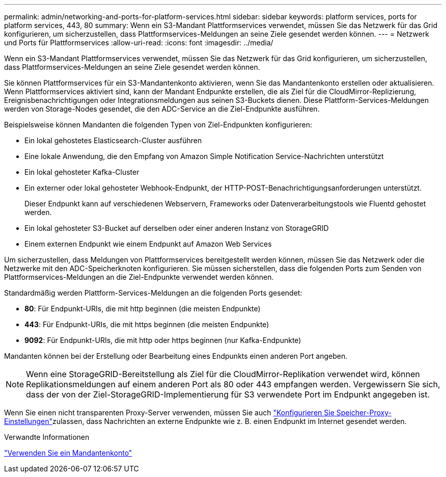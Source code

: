 ---
permalink: admin/networking-and-ports-for-platform-services.html 
sidebar: sidebar 
keywords: platform services, ports for platform services, 443, 80 
summary: Wenn ein S3-Mandant Plattformservices verwendet, müssen Sie das Netzwerk für das Grid konfigurieren, um sicherzustellen, dass Plattformservices-Meldungen an seine Ziele gesendet werden können. 
---
= Netzwerk und Ports für Plattformservices
:allow-uri-read: 
:icons: font
:imagesdir: ../media/


[role="lead"]
Wenn ein S3-Mandant Plattformservices verwendet, müssen Sie das Netzwerk für das Grid konfigurieren, um sicherzustellen, dass Plattformservices-Meldungen an seine Ziele gesendet werden können.

Sie können Plattformservices für ein S3-Mandantenkonto aktivieren, wenn Sie das Mandantenkonto erstellen oder aktualisieren. Wenn Plattformservices aktiviert sind, kann der Mandant Endpunkte erstellen, die als Ziel für die CloudMirror-Replizierung, Ereignisbenachrichtigungen oder Integrationsmeldungen aus seinen S3-Buckets dienen. Diese Plattform-Services-Meldungen werden von Storage-Nodes gesendet, die den ADC-Service an die Ziel-Endpunkte ausführen.

Beispielsweise können Mandanten die folgenden Typen von Ziel-Endpunkten konfigurieren:

* Ein lokal gehostetes Elasticsearch-Cluster ausführen
* Eine lokale Anwendung, die den Empfang von Amazon Simple Notification Service-Nachrichten unterstützt
* Ein lokal gehosteter Kafka-Cluster
* Ein externer oder lokal gehosteter Webhook-Endpunkt, der HTTP-POST-Benachrichtigungsanforderungen unterstützt.
+
Dieser Endpunkt kann auf verschiedenen Webservern, Frameworks oder Datenverarbeitungstools wie Fluentd gehostet werden.

* Ein lokal gehosteter S3-Bucket auf derselben oder einer anderen Instanz von StorageGRID
* Einem externen Endpunkt wie einem Endpunkt auf Amazon Web Services


Um sicherzustellen, dass Meldungen von Plattformservices bereitgestellt werden können, müssen Sie das Netzwerk oder die Netzwerke mit den ADC-Speicherknoten konfigurieren. Sie müssen sicherstellen, dass die folgenden Ports zum Senden von Plattformservices-Meldungen an die Ziel-Endpunkte verwendet werden können.

Standardmäßig werden Plattform-Services-Meldungen an die folgenden Ports gesendet:

* *80*: Für Endpunkt-URIs, die mit http beginnen (die meisten Endpunkte)
* *443*: Für Endpunkt-URIs, die mit https beginnen (die meisten Endpunkte)
* *9092*: Für Endpunkt-URIs, die mit http oder https beginnen (nur Kafka-Endpunkte)


Mandanten können bei der Erstellung oder Bearbeitung eines Endpunkts einen anderen Port angeben.


NOTE: Wenn eine StorageGRID-Bereitstellung als Ziel für die CloudMirror-Replikation verwendet wird, können Replikationsmeldungen auf einem anderen Port als 80 oder 443 empfangen werden. Vergewissern Sie sich, dass der von der Ziel-StorageGRID-Implementierung für S3 verwendete Port im Endpunkt angegeben ist.

Wenn Sie einen nicht transparenten Proxy-Server verwenden, müssen Sie auch link:configuring-storage-proxy-settings.html["Konfigurieren Sie Speicher-Proxy-Einstellungen"]zulassen, dass Nachrichten an externe Endpunkte wie z. B. einen Endpunkt im Internet gesendet werden.

.Verwandte Informationen
link:../tenant/index.html["Verwenden Sie ein Mandantenkonto"]
